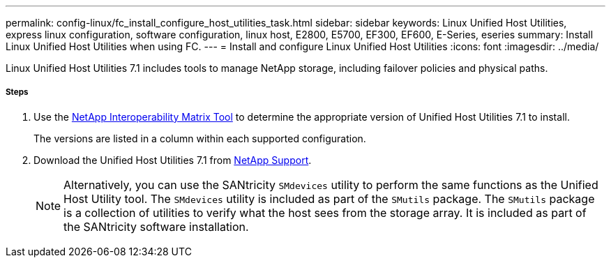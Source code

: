 ---
permalink: config-linux/fc_install_configure_host_utilities_task.html
sidebar: sidebar
keywords: Linux Unified Host Utilities, express linux configuration, software configuration, linux host, E2800, E5700, EF300, EF600, E-Series, eseries
summary: Install Linux Unified Host Utilities when using FC.
---
= Install and configure Linux Unified Host Utilities
:icons: font
:imagesdir: ../media/

[.lead]
Linux Unified Host Utilities 7.1 includes tools to manage NetApp storage, including failover policies and physical paths.

===== Steps

. Use the https://mysupport.netapp.com/matrix[NetApp Interoperability Matrix Tool] to determine the appropriate version of Unified Host Utilities 7.1 to install.
+
The versions are listed in a column within each supported configuration.

. Download the Unified Host Utilities 7.1 from https://mysupport.netapp.com/site/[NetApp Support].
+
NOTE: Alternatively, you can use the SANtricity `SMdevices` utility to perform the same functions as the Unified Host Utility tool. The `SMdevices` utility is included as part of the `SMutils` package. The `SMutils` package is a collection of utilities to verify what the host sees from the storage array. It is included as part of the SANtricity software installation.
